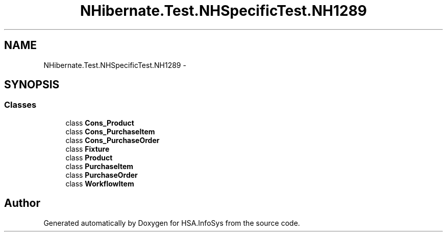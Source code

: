 .TH "NHibernate.Test.NHSpecificTest.NH1289" 3 "Fri Jul 5 2013" "Version 1.0" "HSA.InfoSys" \" -*- nroff -*-
.ad l
.nh
.SH NAME
NHibernate.Test.NHSpecificTest.NH1289 \- 
.SH SYNOPSIS
.br
.PP
.SS "Classes"

.in +1c
.ti -1c
.RI "class \fBCons_Product\fP"
.br
.ti -1c
.RI "class \fBCons_PurchaseItem\fP"
.br
.ti -1c
.RI "class \fBCons_PurchaseOrder\fP"
.br
.ti -1c
.RI "class \fBFixture\fP"
.br
.ti -1c
.RI "class \fBProduct\fP"
.br
.ti -1c
.RI "class \fBPurchaseItem\fP"
.br
.ti -1c
.RI "class \fBPurchaseOrder\fP"
.br
.ti -1c
.RI "class \fBWorkflowItem\fP"
.br
.in -1c
.SH "Author"
.PP 
Generated automatically by Doxygen for HSA\&.InfoSys from the source code\&.
